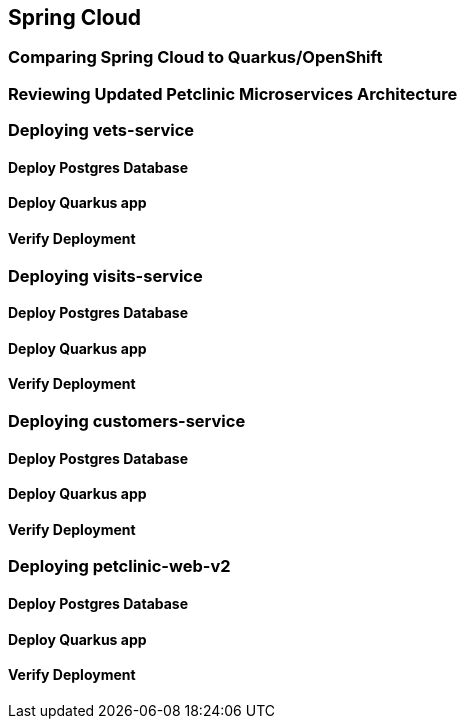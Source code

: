 == Spring Cloud

=== Comparing Spring Cloud to Quarkus/OpenShift


=== Reviewing Updated Petclinic Microservices Architecture



=== Deploying vets-service

==== Deploy Postgres Database

==== Deploy Quarkus app

==== Verify Deployment


=== Deploying visits-service

==== Deploy Postgres Database

==== Deploy Quarkus app

==== Verify Deployment


=== Deploying customers-service

==== Deploy Postgres Database

==== Deploy Quarkus app

==== Verify Deployment


=== Deploying petclinic-web-v2

==== Deploy Postgres Database

==== Deploy Quarkus app

==== Verify Deployment

